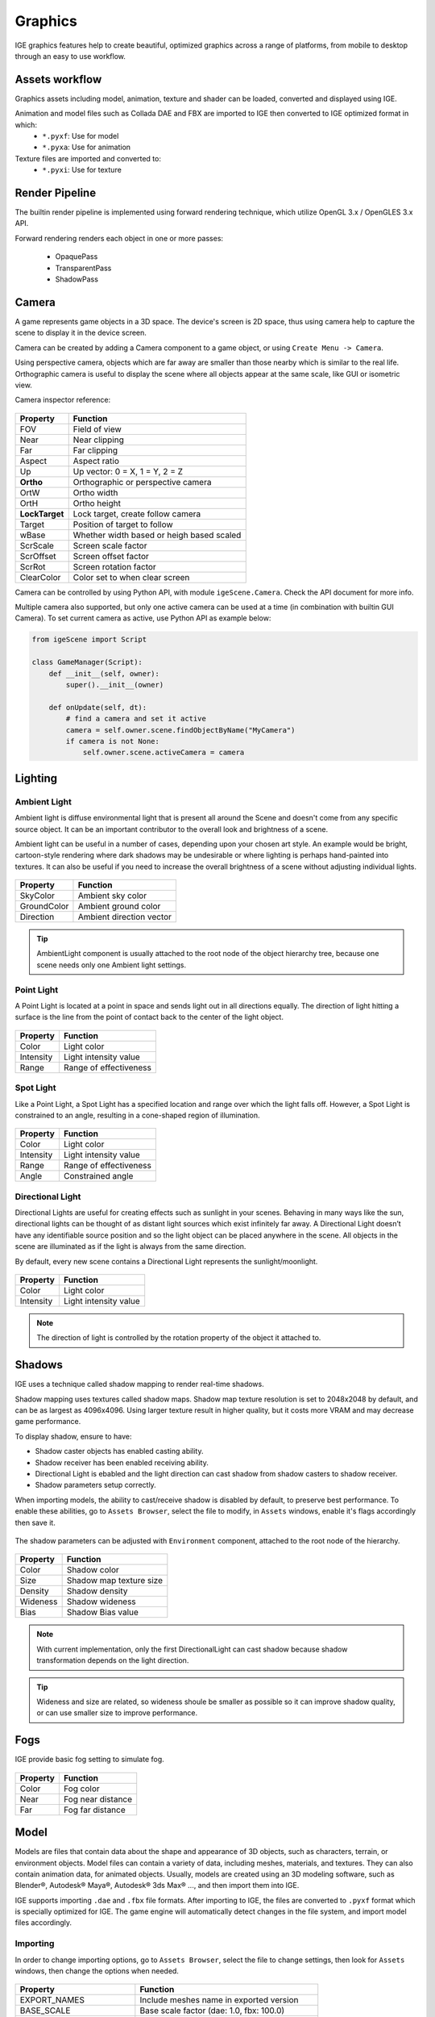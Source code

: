 Graphics
========

IGE graphics features help to create beautiful, optimized graphics across a range of platforms, from mobile to desktop through an easy to use workflow.

Assets workflow
----------------

Graphics assets including model, animation, texture and shader can be loaded, converted and displayed using IGE.

Animation and model files such as Collada DAE and FBX are imported to IGE then converted to IGE optimized format in which:
    * ``*.pyxf``: Use for model
    * ``*.pyxa``: Use for animation

Texture files are imported and converted to:
    * ``*.pyxi``: Use for texture

Render Pipeline
----------------

The builtin render pipeline is implemented using forward rendering technique, which utilize OpenGL 3.x / OpenGLES 3.x API.

Forward rendering renders each object in one or more passes:

    * OpaquePass
    * TransparentPass
    * ShadowPass

Camera
------

A game represents game objects in a 3D space. The device's screen is 2D space, thus using camera help to capture the scene to display it in the device screen. 

Camera can be created by adding a Camera component to a game object, or using ``Create Menu -> Camera``.

Using perspective camera, objects which are far away are smaller than those nearby which is similar to the real life.
Orthographic camera is useful to display the scene where all objects appear at the same scale, like GUI or isometric view.

Camera inspector reference:

.. figure:: images/man_camera_inspector.png
   :alt: Camera inspector

.. table::
   :widths: auto

   =====================================  =====================================
    Property                               Function
   =====================================  =====================================
    FOV                                    Field of view
    Near                                   Near clipping
    Far                                    Far clipping
    Aspect                                 Aspect ratio
    Up                                     Up vector: 0 = X, 1 = Y, 2 = Z
    **Ortho**                              Orthographic or perspective camera
    OrtW                                   Ortho width
    OrtH                                   Ortho height
    **LockTarget**                         Lock target, create follow camera
    Target                                 Position of target to follow
    wBase                                  Whether width based or heigh based scaled
    ScrScale                               Screen scale factor
    ScrOffset                              Screen offset factor
    ScrRot                                 Screen rotation factor
    ClearColor                             Color set to when clear screen
   =====================================  =====================================

Camera can be controlled by using Python API, with module ``igeScene.Camera``. Check the API document for more info.

Multiple camera also supported, but only one active camera can be used at a time (in combination with builtin GUI Camera).
To set current camera as active, use Python API as example below:

..  code:: python

    from igeScene import Script

    class GameManager(Script):
        def __init__(self, owner):
            super().__init__(owner)

        def onUpdate(self, dt):
            # find a camera and set it active
            camera = self.owner.scene.findObjectByName("MyCamera")
            if camera is not None:
                self.owner.scene.activeCamera = camera

Lighting
--------

Ambient Light
+++++++++++++

Ambient light is diffuse environmental light that is present all around the Scene and doesn't come from any specific source object. It can be an important contributor to the overall look and brightness of a scene.

Ambient light can be useful in a number of cases, depending upon your chosen art style.
An example would be bright, cartoon-style rendering where dark shadows may be undesirable or where lighting is perhaps hand-painted into textures.
It can also be useful if you need to increase the overall brightness of a scene without adjusting individual lights.

.. figure:: images/man_ambient_light.png
   :alt: Ambient Light

.. table::
   :widths: auto

   =====================================  =====================================
    Property                               Function
   =====================================  =====================================
    SkyColor                               Ambient sky color
    GroundColor                            Ambient ground color
    Direction                              Ambient direction vector
   =====================================  =====================================

.. tip::
    AmbientLight component is usually attached to the root node of the object hierarchy tree, because one scene needs only one Ambient light settings.

Point Light
+++++++++++

A Point Light is located at a point in space and sends light out in all directions equally. The direction of light hitting a surface is the line from the point of contact back to the center of the light object. 

.. figure:: images/man_point_light.png
   :alt: Point Light

.. table::
   :widths: auto

   =====================================  =====================================
    Property                               Function
   =====================================  =====================================
    Color                                  Light color
    Intensity                              Light intensity value
    Range                                  Range of effectiveness
   =====================================  =====================================


Spot Light
++++++++++

Like a Point Light, a Spot Light has a specified location and range over which the light falls off. However, a Spot Light is constrained to an angle, resulting in a cone-shaped region of illumination.

.. figure:: images/man_spot_light.png
   :alt: Spot Light

.. table::
   :widths: auto

   =====================================  =====================================
    Property                               Function
   =====================================  =====================================
    Color                                  Light color
    Intensity                              Light intensity value
    Range                                  Range of effectiveness
    Angle                                  Constrained angle
   =====================================  =====================================

Directional Light
+++++++++++++++++

Directional Lights are useful for creating effects such as sunlight in your scenes. Behaving in many ways like the sun, directional lights can be thought of as distant light sources which exist infinitely far away. A Directional Light doesn’t have any identifiable source position and so the light object can be placed anywhere in the scene. All objects in the scene are illuminated as if the light is always from the same direction. 

By default, every new scene contains a Directional Light represents the sunlight/moonlight.

.. figure:: images/man_directional_light.png
   :alt: Directional Light

.. table::
   :widths: auto

   =====================================  =====================================
    Property                               Function
   =====================================  =====================================
    Color                                  Light color
    Intensity                              Light intensity value
   =====================================  =====================================

.. note::
    The direction of light is controlled by the rotation property of the object it attached to.


Shadows
-------

IGE uses a technique called shadow mapping to render real-time shadows.

Shadow mapping uses textures called shadow maps. Shadow map texture resolution is set to 2048x2048 by default, and can be as largest as 4096x4096.
Using larger texture result in higher quality, but it costs more VRAM and may decrease game performance.

To display shadow, ensure to have:

* Shadow caster objects has enabled casting ability.
* Shadow receiver has been enabled receiving ability.
* Directional Light is ebabled and the light direction can cast shadow from shadow casters to shadow receiver.
* Shadow parameters setup correctly.

When importing models, the ability to cast/receive shadow is disabled by default, to preserve best performance.
To enable these abilities, go to ``Assets Browser``, select the file to modify, in ``Assets`` windows, enable it's flags accordingly then save it.

.. figure:: images/man_shadow_flags.png
   :alt: Shadow flags

The shadow parameters can be adjusted with ``Environment`` component, attached to the root node of the hierarchy.

.. figure:: images/man_shadow.png
   :alt: Shadow parameters

.. table::
   :widths: auto

   =====================================  =====================================
    Property                               Function
   =====================================  =====================================
    Color                                  Shadow color
    Size                                   Shadow map texture size
    Density                                Shadow density
    Wideness                               Shadow wideness
    Bias                                   Shadow Bias value
   =====================================  =====================================

.. note::
    With current implementation, only the first DirectionalLight can cast shadow because shadow transformation depends on the light direction.

.. tip::
    Wideness and size are related, so wideness shoule be smaller as possible so it can improve shadow quality, or can use smaller size to improve performance.

Fogs
-------

IGE provide basic fog setting to simulate fog.

.. figure:: images/man_shadow.png
   :alt: Fogs parameters

.. table::
   :widths: auto

   =====================================  =====================================
    Property                               Function
   =====================================  =====================================
    Color                                  Fog color
    Near                                   Fog near distance
    Far                                    Fog far distance
   =====================================  =====================================

Model
-----

Models are files that contain data about the shape and appearance of 3D objects, such as characters, terrain, or environment objects.
Model files can contain a variety of data, including meshes, materials, and textures. They can also contain animation data, for animated objects.
Usually, models are created using an 3D modeling software, such as Blender®, Autodesk® Maya®, Autodesk® 3ds Max® ..., and then import them into IGE.

IGE supports importing ``.dae`` and ``.fbx`` file formats. After importing to IGE, the files are converted to ``.pyxf`` format which is specially optimized for IGE.
The game engine will automatically detect changes in the file system, and import model files accordingly.

Importing
+++++++++

In order to change importing options, go to ``Assets Browser``, select the file to change settings, then look for ``Assets`` windows, then change the options when needed.

.. figure:: images/man_model_import.png
   :alt: Model settings

.. table::
   :widths: auto

   =====================================  ==============================================
    Property                               Function
   =====================================  ==============================================
    EXPORT_NAMES                           Include meshes name in exported version
    BASE_SCALE                             Base scale factor (dae\: 1.0, fbx\: 100.0)
    TRIANGLE_STRIP                         [Optimize] Strip redundant trianges
    OPTIMIZE_MESH                          [Optimize] Optimize mesh
    OPTIMIZE_VERTEX                        [Optimize] Optimize vertex
    OPTIMIZE_ANIMATION                     [Optimize] Optimize animation
    SHADER_MAKE_SHADOW                     Enable shadow casting
    SHADER_RECEIVE_SHADOW                  Enable shadow receiving
    SHADER_VERTEX_COLOR                    Enable vertex color
    SHADER_NUM_DIR_LAMP                    Number of directional light
    SHADER_NUM_POINT_LAMP                  Number of point light
    SHADER_NUM_SPOT_LAMP                   Number of spot light
    EMBEDDED_ANIMATION                     Embbed animation, or build saparate anim file
   =====================================  ==============================================

Using Model
+++++++++++

Model can be dragged to the ``Scene View`` to create scene object. Also, it can be attached to ``Figure`` or ``EditableFigure`` components of an empty object.

``Figure`` component is used to render 'fixed' model, wothout ability of modifying mesh structures. It is the fasted way to render model using IGE.
``EditableFigure`` is used in case model's mesh need to be changed at run time. 

.. figure:: images/man_figure_component.png
   :alt: Figure component

.. table::
   :widths: auto

   =====================================  ==============================================
    Property                               Function
   =====================================  ==============================================
    Path                                   Path to the model file
    Fog                                    Enable/disable fog
    DoubleSide                             Enable/disable double side rendering
    FFCulling                              Enable/disable front-face culling
    Z-Test                                 Enable/disable depth testing
    Z-Wtrie                                Enable/disable depth writing
    ScissorTest                            Enable/disable scissor test
    Update Ratio                           Updating ratio, used to control animation speed
    Mesh                                   List of meshes included in the model file
    Material                               List of materials included in the model file
   =====================================  ==============================================

For more details of scripting API, please refer to Python API document.
